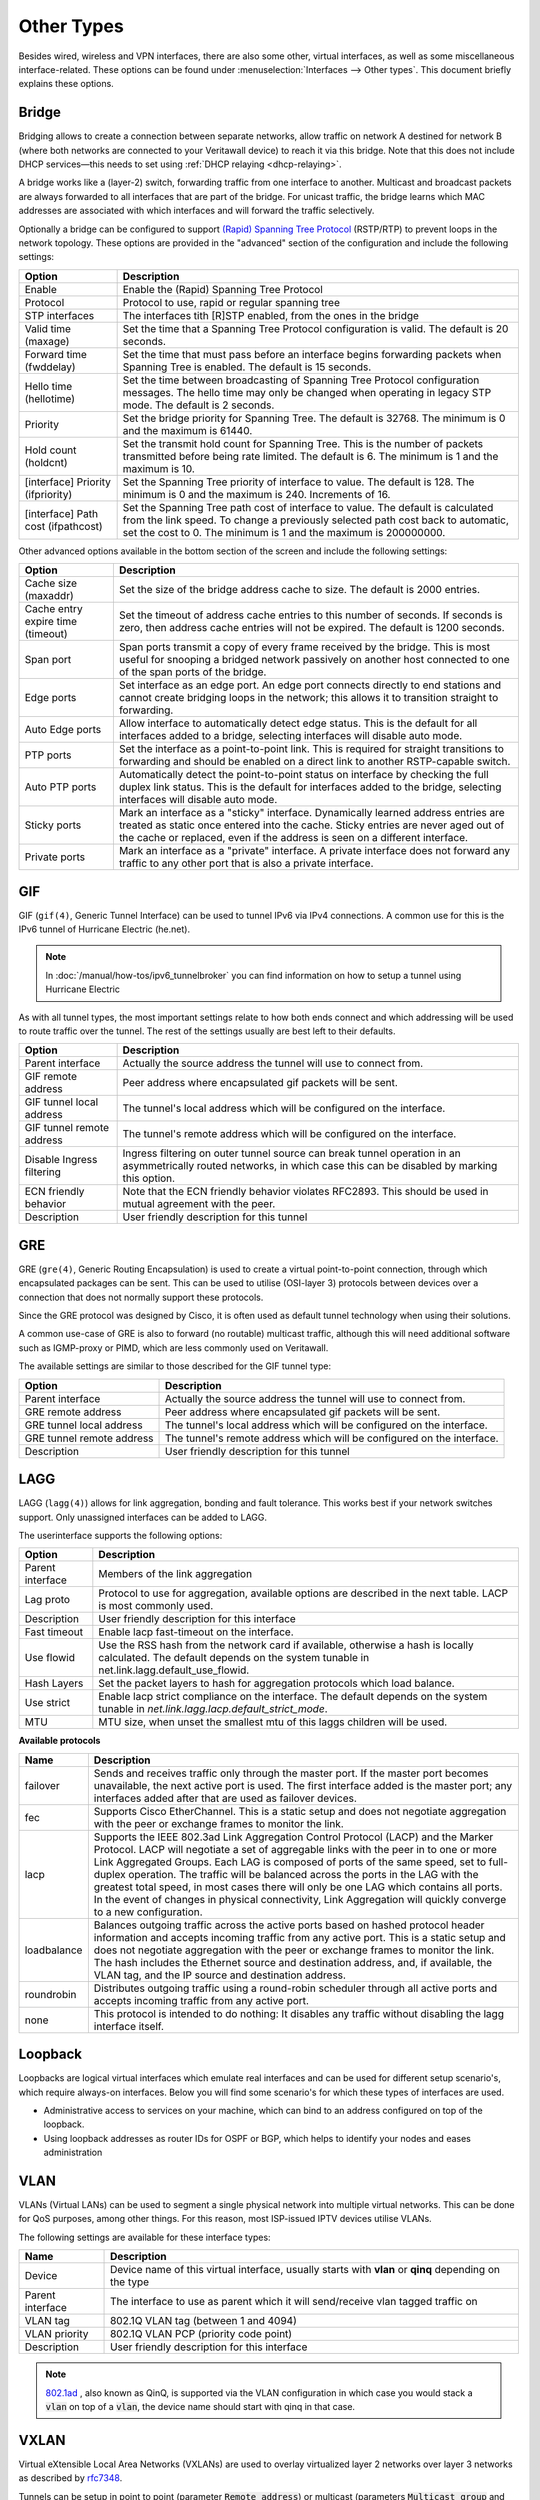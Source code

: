 ================
Other Types
================

Besides wired, wireless and VPN interfaces, there are also some other, virtual interfaces, as well as some
miscellaneous interface-related. These options can be found under :menuselection:`Interfaces --> Other types`.
This document briefly explains these options.

------
Bridge
------

Bridging allows to create a connection between separate networks, allow traffic on network A destined for network B
(where both networks are connected to your Veritawall device) to reach it via this bridge. Note that this does not
include DHCP services—this needs to set using :ref:`DHCP relaying <dhcp-relaying>`.

A bridge works like a (layer-2) switch, forwarding traffic from one interface to another.
Multicast and broadcast packets are always forwarded to all interfaces that are part of the bridge.
For unicast traffic, the bridge learns which MAC addresses are associated with which interfaces and will forward the traffic selectively.

Optionally a bridge can be configured to support `(Rapid) Spanning Tree Protocol <https://en.wikipedia.org/wiki/Spanning_Tree_Protocol>`__ (RSTP/RTP)
to prevent loops in the network topology. These options are provided in the "advanced" section of the configuration and include the following settings:

==================================  ==================================================================================================
Option                              Description
==================================  ==================================================================================================
Enable                              Enable the (Rapid) Spanning Tree Protocol
Protocol                            Protocol to use, rapid or regular spanning tree
STP interfaces                      The interfaces tith [R]STP enabled, from the ones in the bridge
Valid time (maxage)                 Set the time that a Spanning Tree Protocol configuration is valid. The default is 20 seconds.
Forward time (fwddelay)             Set the time that must pass before an interface begins forwarding packets when
                                    Spanning Tree is enabled. The default is 15 seconds.
Hello time (hellotime)              Set the time between broadcasting of Spanning Tree Protocol configuration messages.
                                    The hello time may only be changed when operating in legacy STP mode. The default is 2 seconds.
Priority                            Set the bridge priority for Spanning Tree.
                                    The default is 32768. The minimum is 0 and the maximum is 61440.
Hold count (holdcnt)                Set the transmit hold count for Spanning Tree. This is the number of packets transmitted
                                    before being rate limited. The default is 6. The minimum is 1 and the maximum is 10.
[interface] Priority (ifpriority)   Set the Spanning Tree priority of interface to value. The default is 128.
                                    The minimum is 0 and the maximum is 240. Increments of 16.
[interface] Path cost (ifpathcost)  Set the Spanning Tree path cost of interface to value.
                                    The default is calculated from the link speed.
                                    To change a previously selected path cost back to automatic, set the cost to 0.
                                    The minimum is 1 and the maximum is 200000000.
==================================  ==================================================================================================

Other advanced options available in the bottom section of the screen and include the following settings:

==================================  ==================================================================================================
Option                              Description
==================================  ==================================================================================================
Cache size (maxaddr)                Set the size of the bridge address cache to size. The default is 2000 entries.
Cache entry expire time (timeout)   Set the timeout of address cache entries to this number of seconds. If seconds is zero,
                                    then address cache entries will not be expired. The default is 1200 seconds.
Span port                           Span ports transmit a copy of every frame received by the bridge.
                                    This is most useful for snooping a bridged network passively on another host connected to one
                                    of the span ports of the bridge.
Edge ports                          Set interface as an edge port. An edge port connects directly to end stations and
                                    cannot create bridging loops in the network; this allows it to transition straight to forwarding.
Auto Edge ports                     Allow interface to automatically detect edge status.
                                    This is the default for all interfaces added to a bridge, selecting interfaces will disable
                                    auto mode.
PTP ports                           Set the interface as a point-to-point link.
                                    This is required for straight transitions to forwarding and should be
                                    enabled on a direct link to another RSTP-capable switch.
Auto PTP ports                      Automatically detect the point-to-point status on interface by checking the
                                    full duplex link status.
                                    This is the default for interfaces added to the bridge, selecting interfaces will disable
                                    auto mode.
Sticky ports                        Mark an interface as a "sticky" interface. Dynamically learned address entries are
                                    treated as static once entered into the cache.
                                    Sticky entries are never aged out of the cache or replaced,
                                    even if the address is seen on a different interface.
Private ports                       Mark an interface as a "private" interface. A private interface does not forward any traffic
                                    to any other port that is also a private interface.
==================================  ==================================================================================================



---
GIF
---

GIF (``gif(4)``, Generic Tunnel Interface) can be used to tunnel IPv6 via IPv4 connections. A common use for this is the
IPv6 tunnel of Hurricane Electric (he.net).

.. Note::

    In :doc:`/manual/how-tos/ipv6_tunnelbroker` you can find information on how to setup a tunnel using Hurricane Electric


As with all tunnel types, the most important settings relate to how both ends connect and which addressing will be used to
route traffic over the tunnel. The rest of the settings usually are best left to their defaults.

==================================  ==================================================================================================
Option                              Description
==================================  ==================================================================================================
Parent interface                    Actually the source address the tunnel will use to connect from.
GIF remote address                  Peer address where encapsulated gif packets will be sent.
GIF tunnel local address            The tunnel's local address which will be configured on the interface.
GIF tunnel remote address           The tunnel's remote address which will be configured on the interface.
Disable Ingress filtering           Ingress filtering on outer tunnel source can break tunnel operation in an asymmetrically
                                    routed networks, in which case this can be disabled by marking this option.
ECN friendly behavior               Note that the ECN friendly behavior violates RFC2893.
                                    This should be used in mutual agreement with the peer.
Description                         User friendly description for this tunnel
==================================  ==================================================================================================


---
GRE
---

GRE (``gre(4)``, Generic Routing Encapsulation) is used to create a virtual point-to-point connection, through which
encapsulated packages can be sent. This can be used to utilise (OSI-layer 3) protocols between devices over a connection that
does not normally support these protocols.

Since the GRE protocol was designed by Cisco, it is often used as default tunnel technology when using their solutions.

A common use-case of GRE is also to forward (no routable) multicast traffic,
although this will need additional software such as IGMP-proxy or PIMD, which are less commonly used on Veritawall.

The available settings are similar to those described for the GIF tunnel type:

==================================  ==================================================================================================
Option                              Description
==================================  ==================================================================================================
Parent interface                    Actually the source address the tunnel will use to connect from.
GRE remote address                  Peer address where encapsulated gif packets will be sent.
GRE tunnel local address            The tunnel's local address which will be configured on the interface.
GRE tunnel remote address           The tunnel's remote address which will be configured on the interface.
Description                         User friendly description for this tunnel
==================================  ==================================================================================================


----
LAGG
----

LAGG (``lagg(4)``) allows for link aggregation, bonding and fault tolerance. This works best if your network switches
support. Only unassigned interfaces can be added to LAGG.

The userinterface supports the following options:

==================================  ==================================================================================================
Option                              Description
==================================  ==================================================================================================
Parent interface                    Members of the link aggregation
Lag proto                           Protocol to use for aggregation, available options are described in the next table. LACP is most
                                    commonly used.
Description                         User friendly description for this interface
Fast timeout                        Enable lacp fast-timeout on the interface.
Use flowid                          Use the RSS hash from the network card if available,
                                    otherwise a hash is locally calculated.
                                    The default depends on the system tunable in net.link.lagg.default_use_flowid.
Hash Layers                         Set the packet layers to hash for aggregation protocols which load balance.
Use strict                          Enable lacp strict compliance on the interface.
                                    The default depends on the system tunable in `net.link.lagg.lacp.default_strict_mode`.
MTU                                 MTU size, when unset the smallest mtu of this laggs children will be used.
==================================  ==================================================================================================



**Available protocols**

==================================  ==================================================================================================
Name                                Description
==================================  ==================================================================================================
failover                            Sends and receives traffic only through the master port.
                                    If the master port becomes unavailable, the next active port is used.
                                    The first interface added is the master port; any interfaces added after that are used
                                    as failover devices.
fec                                 Supports Cisco EtherChannel. This is a static setup and does not negotiate
                                    aggregation with the peer or exchange frames to monitor the link.
lacp                                Supports the IEEE 802.3ad Link Aggregation Control Protocol (LACP) and the Marker Protocol.
                                    LACP will negotiate a set of aggregable links with the peer in to one or more
                                    Link Aggregated Groups. Each LAG is composed of ports of the same speed,
                                    set to full-duplex operation. The traffic will be balanced across the ports in the LAG
                                    with the greatest total speed, in most cases there will only be one LAG which contains all ports.
                                    In the event of changes in physical connectivity, Link Aggregation will quickly
                                    converge to a new configuration.
loadbalance                         Balances outgoing traffic across the active ports based on hashed protocol
                                    header information and accepts incoming traffic from any active port.
                                    This is a static setup and does not negotiate aggregation with the peer or exchange
                                    frames to monitor the link. The hash includes the Ethernet source and destination address,
                                    and, if available, the VLAN tag, and the IP source and destination address.
roundrobin                          Distributes outgoing traffic using a round-robin scheduler through all
                                    active ports and accepts incoming traffic from any active port.
none                                This protocol is intended to do nothing: It disables any traffic without
                                    disabling the lagg interface itself.
==================================  ==================================================================================================

--------------
Loopback
--------------

Loopbacks are logical virtual interfaces which emulate real interfaces and can be used for different setup scenario's,
which require always-on interfaces. Below you will find some scenario's for which these types of interfaces are used.

*   Administrative access to services on your machine, which can bind to an address configured on top of the loopback.
*   Using loopback addresses as router IDs for OSPF or BGP, which helps to identify your nodes and eases administration

----
VLAN
----

VLANs (Virtual LANs) can be used to segment a single physical network into multiple virtual networks. This can be
done for QoS purposes, among other things. For this reason, most ISP-issued IPTV devices utilise VLANs.

The following settings are available for these interface types:

==================================  =======================================================================================================
Name                                Description
==================================  =======================================================================================================
Device                              Device name of this virtual interface, usually starts with **vlan** or **qinq** depending on the type
Parent interface                    The interface to use as parent which it will send/receive vlan tagged traffic on
VLAN tag                            802.1Q VLAN tag (between 1 and 4094)
VLAN priority                       802.1Q VLAN PCP (priority code point)
Description                         User friendly description for this interface
==================================  =======================================================================================================

.. Note::

    `802.1ad <https://en.wikipedia.org/wiki/IEEE_802.1ad>`__ , also known as QinQ, is supported via the VLAN configuration
    in which case you would stack a :code:`vlan` on top of a :code:`vlan`, the device name should start with qinq in that case.

------
VXLAN
------

Virtual eXtensible Local Area Networks (VXLANs) are used to overlay virtualized layer 2 networks over layer 3 networks
as described by `rfc7348 <https://tools.ietf.org/html/rfc7348>`__.

Tunnels can be setup in point to point (parameter :code:`Remote address`) or multicast (parameters :code:`Multicast group` and :code:`Device`).
The `Source address` must be an existing (statically assigned) address assigned at this firewall, which will be used as
source in the encapsulating IPv4/IPv6 header.

.. Note::

  Since the vxlan interface encapsulates the Ethernet frame with an IP, UDP, and vxlan header,
  the resulting frame may be larger than the MTU of the physical network.  The vxlan specification recommends the physical
  network MTU be configured to use jumbo frames to accommodate the encapsulated frame size.
  Alternatively, the MTU size on the vxlan interface might be reduced to allow the encapsulated frame to fit in
  the current MTU of the physical network.

